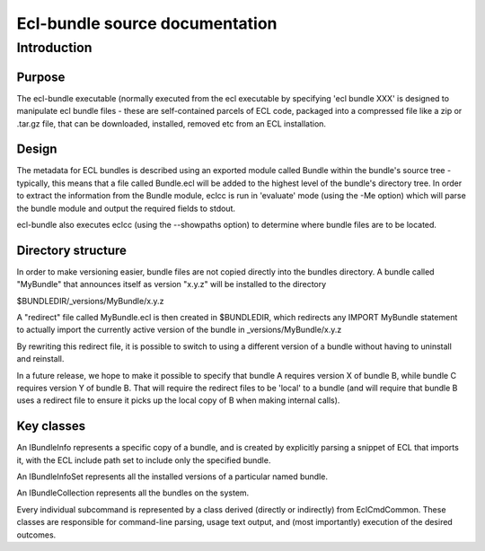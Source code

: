 ===============================
Ecl-bundle source documentation
===============================

************
Introduction
************

Purpose
=======
The ecl-bundle executable (normally executed from the ecl executable by specifying 'ecl bundle XXX'
is designed to manipulate ecl bundle files - these are self-contained parcels of ECL code, packaged
into a compressed file like a zip or .tar.gz file, that can be downloaded, installed, removed etc
from an ECL installation.

Design
======
The metadata for ECL bundles is described using an exported module called Bundle within the bundle's
source tree - typically, this means that a file called Bundle.ecl will be added to the highest level
of the bundle's directory tree. In order to extract the information from the Bundle module, eclcc is
run in 'evaluate' mode (using the -Me option) which will parse the bundle module and output the required
fields to stdout.

ecl-bundle also executes eclcc (using the --showpaths option) to determine where bundle files are to
be located.

Directory structure
===================
In order to make versioning easier, bundle files are not copied directly into the bundles directory.
A bundle called "MyBundle" that announces itself as version "x.y.z" will be installed to the directory

$BUNDLEDIR/_versions/MyBundle/x.y.z

A "redirect" file called MyBundle.ecl is then created in $BUNDLEDIR, which redirects any IMPORT MyBundle
statement to actually import the currently active version of the bundle in _versions/MyBundle/x.y.z

By rewriting this redirect file, it is possible to switch to using a different version of a bundle without
having to uninstall and reinstall.

In a future release, we hope to make it possible to specify that bundle A requires version X of bundle B,
while bundle C requires version Y of bundle B. That will require the redirect files to be 'local' to a
bundle (and will require that bundle B uses a redirect file to ensure it picks up the local copy of B
when making internal calls).

Key classes
===========
An IBundleInfo represents a specific copy of a bundle, and is created by explicitly parsing a snippet of
ECL that imports it, with the ECL include path set to include only the specified bundle.

An IBundleInfoSet represents all the installed versions of a particular named bundle.

An IBundleCollection represents all the bundles on the system.

Every individual subcommand is represented by a class derived (directly or indirectly) from EclCmdCommon.
These classes are responsible for command-line parsing, usage text output, and (most importantly) execution
of the desired outcomes.
